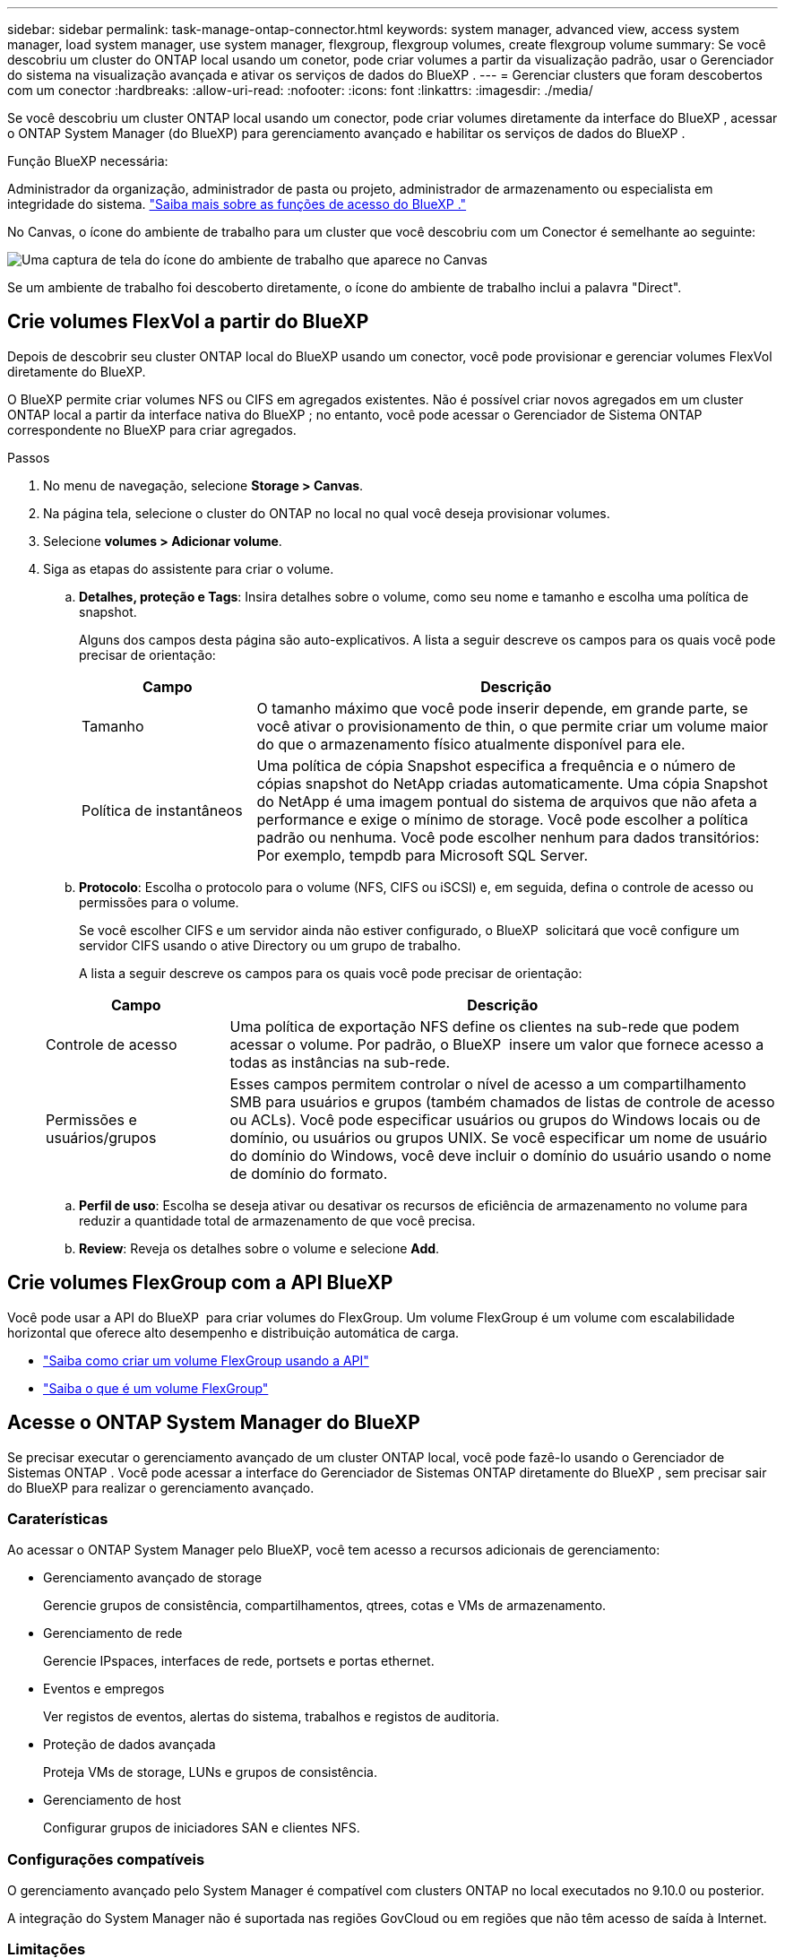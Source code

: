 ---
sidebar: sidebar 
permalink: task-manage-ontap-connector.html 
keywords: system manager, advanced view, access system manager, load system manager, use system manager, flexgroup, flexgroup volumes, create flexgroup volume 
summary: Se você descobriu um cluster do ONTAP local usando um conetor, pode criar volumes a partir da visualização padrão, usar o Gerenciador do sistema na visualização avançada e ativar os serviços de dados do BlueXP . 
---
= Gerenciar clusters que foram descobertos com um conector
:hardbreaks:
:allow-uri-read: 
:nofooter: 
:icons: font
:linkattrs: 
:imagesdir: ./media/


[role="lead"]
Se você descobriu um cluster ONTAP local usando um conector, pode criar volumes diretamente da interface do BlueXP , acessar o ONTAP System Manager (do BlueXP) para gerenciamento avançado e habilitar os serviços de dados do BlueXP .

.Função BlueXP necessária:
Administrador da organização, administrador de pasta ou projeto, administrador de armazenamento ou especialista em integridade do sistema. link:https://docs.netapp.com/us-en/bluexp-setup-admin/reference-iam-predefined-roles.html["Saiba mais sobre as funções de acesso do BlueXP ."^]

No Canvas, o ícone do ambiente de trabalho para um cluster que você descobriu com um Conector é semelhante ao seguinte:

image:screenshot-connector-we.png["Uma captura de tela do ícone do ambiente de trabalho que aparece no Canvas"]

Se um ambiente de trabalho foi descoberto diretamente, o ícone do ambiente de trabalho inclui a palavra "Direct".



== Crie volumes FlexVol a partir do BlueXP

Depois de descobrir seu cluster ONTAP local do BlueXP usando um conector, você pode provisionar e gerenciar volumes FlexVol diretamente do BlueXP.

O BlueXP permite criar volumes NFS ou CIFS em agregados existentes. Não é possível criar novos agregados em um cluster ONTAP local a partir da interface nativa do BlueXP ; no entanto, você pode acessar o Gerenciador de Sistema ONTAP correspondente no BlueXP para criar agregados.

.Passos
. No menu de navegação, selecione *Storage > Canvas*.
. Na página tela, selecione o cluster do ONTAP no local no qual você deseja provisionar volumes.
. Selecione *volumes > Adicionar volume*.
. Siga as etapas do assistente para criar o volume.
+
.. *Detalhes, proteção e Tags*: Insira detalhes sobre o volume, como seu nome e tamanho e escolha uma política de snapshot.
+
Alguns dos campos desta página são auto-explicativos. A lista a seguir descreve os campos para os quais você pode precisar de orientação:

+
[cols="2,6"]
|===
| Campo | Descrição 


| Tamanho | O tamanho máximo que você pode inserir depende, em grande parte, se você ativar o provisionamento de thin, o que permite criar um volume maior do que o armazenamento físico atualmente disponível para ele. 


| Política de instantâneos | Uma política de cópia Snapshot especifica a frequência e o número de cópias snapshot do NetApp criadas automaticamente. Uma cópia Snapshot do NetApp é uma imagem pontual do sistema de arquivos que não afeta a performance e exige o mínimo de storage. Você pode escolher a política padrão ou nenhuma. Você pode escolher nenhum para dados transitórios: Por exemplo, tempdb para Microsoft SQL Server. 
|===
.. *Protocolo*: Escolha o protocolo para o volume (NFS, CIFS ou iSCSI) e, em seguida, defina o controle de acesso ou permissões para o volume.
+
Se você escolher CIFS e um servidor ainda não estiver configurado, o BlueXP  solicitará que você configure um servidor CIFS usando o ative Directory ou um grupo de trabalho.

+
A lista a seguir descreve os campos para os quais você pode precisar de orientação:

+
[cols="2,6"]
|===
| Campo | Descrição 


| Controle de acesso | Uma política de exportação NFS define os clientes na sub-rede que podem acessar o volume. Por padrão, o BlueXP  insere um valor que fornece acesso a todas as instâncias na sub-rede. 


| Permissões e usuários/grupos | Esses campos permitem controlar o nível de acesso a um compartilhamento SMB para usuários e grupos (também chamados de listas de controle de acesso ou ACLs). Você pode especificar usuários ou grupos do Windows locais ou de domínio, ou usuários ou grupos UNIX. Se você especificar um nome de usuário do domínio do Windows, você deve incluir o domínio do usuário usando o nome de domínio do formato. 
|===
.. *Perfil de uso*: Escolha se deseja ativar ou desativar os recursos de eficiência de armazenamento no volume para reduzir a quantidade total de armazenamento de que você precisa.
.. *Review*: Reveja os detalhes sobre o volume e selecione *Add*.






== Crie volumes FlexGroup com a API BlueXP

Você pode usar a API do BlueXP  para criar volumes do FlexGroup. Um volume FlexGroup é um volume com escalabilidade horizontal que oferece alto desempenho e distribuição automática de carga.

* https://docs.netapp.com/us-en/bluexp-automation/cm/wf_onprem_flexgroup_ontap_create_vol.html["Saiba como criar um volume FlexGroup usando a API"^]
* https://docs.netapp.com/us-en/ontap/flexgroup/definition-concept.html["Saiba o que é um volume FlexGroup"^]




== Acesse o ONTAP System Manager do BlueXP

Se precisar executar o gerenciamento avançado de um cluster ONTAP local, você pode fazê-lo usando o Gerenciador de Sistemas ONTAP . Você pode acessar a interface do Gerenciador de Sistemas ONTAP diretamente do BlueXP , sem precisar sair do BlueXP para realizar o gerenciamento avançado.



=== Caraterísticas

Ao acessar o ONTAP System Manager pelo BlueXP, você tem acesso a recursos adicionais de gerenciamento:

* Gerenciamento avançado de storage
+
Gerencie grupos de consistência, compartilhamentos, qtrees, cotas e VMs de armazenamento.

* Gerenciamento de rede
+
Gerencie IPspaces, interfaces de rede, portsets e portas ethernet.

* Eventos e empregos
+
Ver registos de eventos, alertas do sistema, trabalhos e registos de auditoria.

* Proteção de dados avançada
+
Proteja VMs de storage, LUNs e grupos de consistência.

* Gerenciamento de host
+
Configurar grupos de iniciadores SAN e clientes NFS.





=== Configurações compatíveis

O gerenciamento avançado pelo System Manager é compatível com clusters ONTAP no local executados no 9.10.0 ou posterior.

A integração do System Manager não é suportada nas regiões GovCloud ou em regiões que não têm acesso de saída à Internet.



=== Limitações

Alguns recursos do System Manager não são suportados com clusters ONTAP locais ao acessar o ONTAP System Manager por meio do BlueXP.

link:reference-limitations.html["Reveja a lista de limitações"].



=== Acesse o ONTAP System Manager do BlueXP

Abra um ambiente de trabalho ONTAP local e abra o Gerenciador de Sistema do ambiente.

.Passos
. Na página tela, selecione o cluster do ONTAP no local no qual você deseja provisionar volumes.
. No painel direito, em *Serviços*, localize *System Manager* e selecione *Open*.
+
image:screenshot-advanced-view.png["Uma captura de tela da tela BlueXP  que mostra a lista de serviços disponíveis depois de selecionar um ambiente de trabalho ONTAP local."]

. Se a mensagem de confirmação aparecer, leia-a e selecione *Fechar*.
. Use o Gerenciador do sistema para gerenciar o ONTAP.
. Se necessário, selecione *mudar para Vista padrão* para retornar ao gerenciamento padrão por meio do BlueXP .
+
image:screenshot-standard-view.png["Uma captura de tela de um ambiente de trabalho do ONTAP local que mostra a opção alternar para a visualização padrão."]





=== Obtenha ajuda com o System Manager

Se precisar de ajuda para usar o Gerenciador de sistema com o ONTAP, https://docs.netapp.com/us-en/ontap/index.html["Documentação do ONTAP"^] consulte para obter instruções passo a passo. Aqui estão alguns links que podem ajudar:

* https://docs.netapp.com/us-en/ontap/volume-admin-overview-concept.html["Gerenciamento de volume e LUN"^]
* https://docs.netapp.com/us-en/ontap/network-manage-overview-concept.html["Gerenciamento de rede"^]
* https://docs.netapp.com/us-en/ontap/concept_dp_overview.html["Proteção de dados"^]




== Ative os serviços BlueXP 

Habilite os serviços de dados do BlueXP  em seus ambientes de trabalho para replicar dados, fazer backup, dados em categorias e muito mais.

Replique dados:: Replique dados entre sistemas Cloud Volumes ONTAP, sistemas de arquivos do Amazon FSX para ONTAP e clusters do ONTAP. Escolher uma replicação de dados única, que pode ajudar você a migrar dados de e para a nuvem, ou uma programação recorrente, que pode ajudar na recuperação de desastres ou na retenção de dados em longo prazo.
+
--
https://docs.netapp.com/us-en/bluexp-replication/task-replicating-data.html["Documentação de replicação"^]

--
Faça backup dos dados:: Faça backup dos dados do sistema ONTAP no local para storage de objetos econômico na nuvem.
+
--
https://docs.netapp.com/us-en/bluexp-backup-recovery/concept-backup-to-cloud.html["Documentação de backup e recuperação"^]

--
Digitalize, mapeie e classifique seus dados:: Analise os clusters locais corporativos para mapear e classificar dados e identificar informações privadas. Isso pode ajudar a reduzir os riscos de segurança e conformidade, diminuir os custos de storage e auxiliar nos projetos de migração de dados.
+
--
https://docs.netapp.com/us-en/bluexp-classification/concept-cloud-compliance.html["Documentação de classificação"^]

--
Categorize os dados na nuvem:: Estenda seu data center para a nuvem ao dispor automaticamente em camadas os dados inativos de clusters do ONTAP para o storage de objetos.
+
--
https://docs.netapp.com/us-en/bluexp-tiering/concept-cloud-tiering.html["Disposição em camadas na documentação"^]

--
Manter a integridade, o tempo de atividade e a performance:: Implemente as soluções sugeridas para clusters do ONTAP antes de uma interrupção ou falha ocorrer.
+
--
https://docs.netapp.com/us-en/bluexp-operational-resiliency/index.html["Documentação sobre resiliência operacional"^]

--
Identifique clusters com baixa capacidade:: Identifique clusters que estejam mostrando baixa capacidade, revise os clusters para ver a capacidade atual e prevista e muito mais.
+
--
https://docs.netapp.com/us-en/bluexp-economic-efficiency/index.html["Documentação de eficiência económica"^]

--

